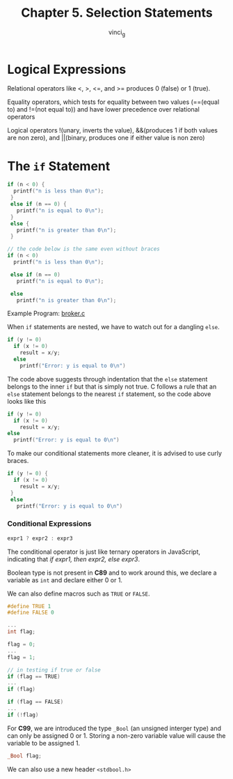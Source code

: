#+TITLE: Chapter 5. Selection Statements
#+AUTHOR: vinci_g
#+DESCRIPTION: C Programming - A Modern Approach Chapter 5

* Logical Expressions

Relational operators like <, >, <=, and >= produces 0 (false) or 1 (true).

Equality operators, which tests for equality between two values (==(equal to) and !=(not equal to)) and have lower precedence over relational operators

Logical operators !(unary, inverts the value), &&(produces 1 if both values are non zero), and \vert\vert(binary, produces one if either value is non zero)

* The ~if~ Statement

#+begin_src c
  if (n < 0) {
    printf("n is less than 0\n");
   }
   else if (n == 0) {
     printf("n is equal to 0\n");
   }
   else {
     printf("n is greater than 0\n");
   }

  // the code below is the same even without braces
  if (n < 0) 
    printf("n is less than 0\n");

   else if (n == 0) 
     printf("n is equal to 0\n");

   else 
     printf("n is greater than 0\n");
#+end_src

Example Program: [[file:sample-program/broker.c][broker.c]]

When ~if~ statements are nested, we have to watch out for a dangling ~else~.

#+begin_src c
  if (y != 0)
    if (x != 0)
      result = x/y;
    else
      printf("Error: y is equal to 0\n")
#+end_src

The code above suggests through indentation that the ~else~ statement belongs to the inner ~if~ but that is simply not true. C follows a rule that an ~else~ statement belongs to the nearest ~if~ statement, so the code above looks like this

#+begin_src c
  if (y != 0)
    if (x != 0)
      result = x/y;
  else
    printf("Error: y is equal to 0\n")
#+end_src

To make our conditional statements more cleaner, it is advised to use curly braces.

#+begin_src c
  if (y != 0) {
    if (x != 0)
      result = x/y;    
   }
   else
     printf("Error: y is equal to 0\n")
#+end_src

*** Conditional Expressions

#+begin_src c
  expr1 ? expr2 : expr3
#+end_src

The conditional operator is just like ternary operators in JavaScript, indicating that /if expr1, then expr2, else expr3/.

Boolean type is not present in *C89* and to work around this, we declare a variable as ~int~ and declare either 0 or 1.

We can also define macros such as ~TRUE~ or ~FALSE~.

#+begin_src c
  #define TRUE 1
  #define FALSE 0

  ...
  int flag;

  flag = 0;
  ...
  flag = 1;

  // in testing if true or false
  if (flag == TRUE)
  ...
  if (flag)

  if (flag == FALSE)
  ...
  if (!flag)
#+end_src

For *C99*, we are introduced the type ~_Bool~ (an unsigned interger type) and can only be assigned 0 or 1. Storing a non-zero variable value will cause the variable to be assigned 1.

#+begin_src c
  _Bool flag;
#+end_src

We can also use a new header ~<stdbool.h>~

